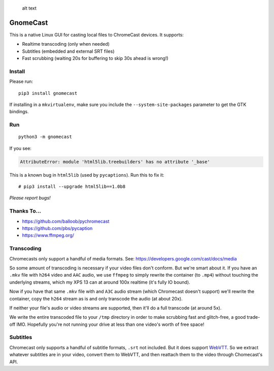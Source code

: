.. figure:: https://raw.githubusercontent.com/keredson/gnomecast/master/screenshot.png
   :alt: alt text

   alt text

GnomeCast
=========

This is a native Linux GUI for casting local files to ChromeCast
devices. It supports:

-  Realtime transcoding (only when needed)
-  Subtitles (embedded and external SRT files)
-  Fast scrubbing (waiting 20s for buffering to skip 30s ahead is
   wrong!)

Install
-------

Please run:

::

    pip3 install gnomecast

If installing in a ``mkvirtualenv``, make sure you include the
``--system-site-packages`` parameter to get the GTK bindings.

Run
---

::

    python3 -m gnomecast

If you see:

.. code:: python

    AttributeError: module 'html5lib.treebuilders' has no attribute '_base'

This is a known bug in ``html5lib`` (used by ``pycaptions``). Run this
to fix it:

::

    # pip3 install --upgrade html5lib==1.0b8

*Please report bugs!*

Thanks To...
------------

-  https://github.com/balloob/pychromecast
-  https://github.com/pbs/pycaption
-  https://www.ffmpeg.org/

Transcoding
-----------

Chromecasts only support a handful of media formats. See:
https://developers.google.com/cast/docs/media

So some amount of transcoding is necessary if your video files don't
conform. But we're smart about it. If you have an ``.mkv`` file with
``h264`` video and ``AAC`` audio, we use ``ffmpeg`` to simply rewrite
the container (to ``.mp4``) without touching the underlying streams,
which my XPS 13 can at around 100x realtime (it's fully IO bound).

Now if you have that same ``.mkv`` file with and ``A3C`` audio stream
(which Chromecast doesn't support) we'll rewrite the container, copy the
``h264`` stream as is and only transcode the audio (at about 20x).

If neither your file's audio or video streams are supported, then it'll
do a full transcode (at around 5x).

We write the entire transcoded file to your ``/tmp`` directory in order
to make scrubbing fast and glitch-free, a good trade-off IMO. Hopefully
you're not running your drive at less than one video's worth of free
space!

Subtitles
---------

Chromecast only supports a handful of subtitle formats, ``.srt`` not
included. But it does support
`WebVTT <https://w3c.github.io/webvtt/>`__. So we extract whatever
subtitles are in your video, convert them to WebVTT, and then reattach
them to the video through Chomecast's API.
